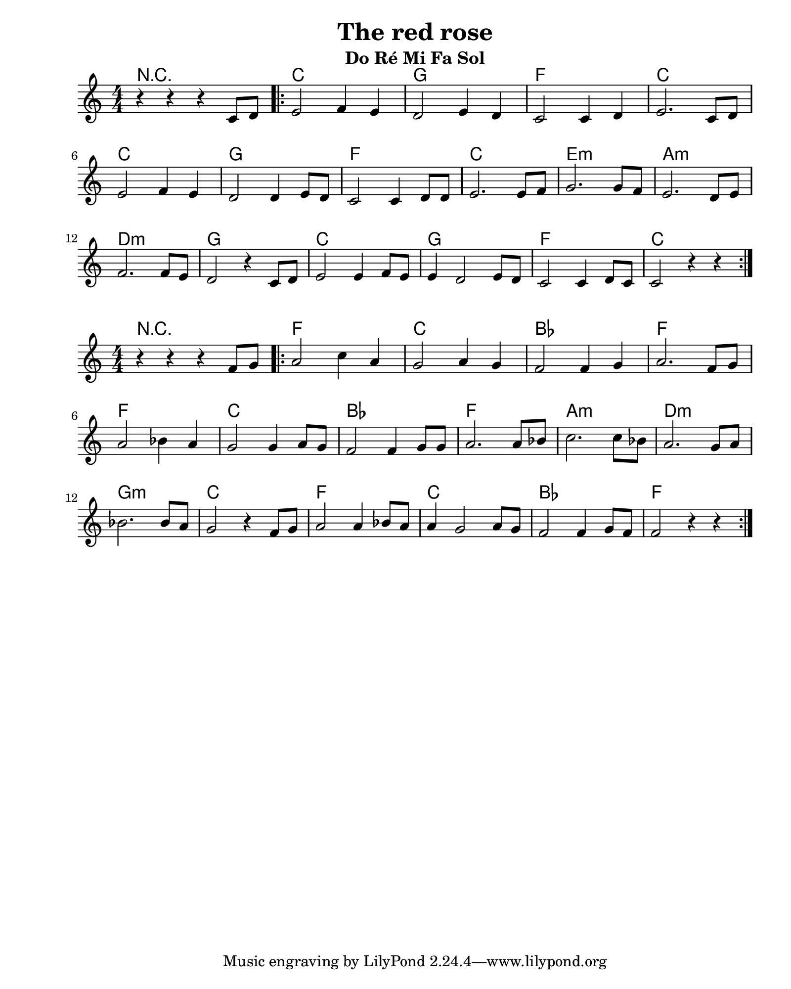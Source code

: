 \version "2.24.2"
#(set-default-paper-size "quarto")          % Format de la page, default A4
\paper { left-margin = 2\cm }               % Marge de la page

\book {
    \header {
        title = "The red rose"
        subtitle = "Do Ré Mi Fa Sol"
    }
    \score {
        <<
        \new ChordNames {
            \chordmode {
                r1 c g f c      % 0
                c g f c e:m a:m % 6
                d:m g c g f c   % 12
            }
        }
        \new Staff {
            \numericTimeSignature \time 4/4
            \clef treble 
            \relative c' {
                r4 r r c8 d | \bar ".|:" e2 f4 e | d2    e4 d | c2  c4 d   | e2. c8 d   | \break
                e2     f4 e | d2         d4 e8 d | c2 c4 d8 d | e2. e8 f   | g2. g8 f   | e2. d8 e | \break
                f2.    f8 e | d2         r4 c8 d | e2 e4 f8 e | e4 d2 e8 d | c2 c4 d8 c | c2 r4 r  |  \bar ":|."
            }
        }
        >>
        \layout {
            indent = 0\cm
        }
    }
    
    \score {
        <<
        \new ChordNames {
            \chordmode {
                r1 f c bes f      % 0
                f c bes f a:m d:m % 6
                g:m c f c bes f   % 12
            }
        }
        \new Staff {
            \numericTimeSignature \time 4/4
            \clef treble 
            \relative c' {
                r4 r r f8 g   | \bar ".|:" a2 c4 a | g2    a4 g   | f2  f4 g   | a2. f8 g   | \break
                a2     bes4 a | g2         g4 a8 g | f2 f4 g8 g   | a2. a8 bes | c2. c8 bes | a2. g8 a | \break
                bes2.  bes8 a | g2         r4 f8 g | a2 a4 bes8 a | a4 g2 a8 g | f2 f4 g8 f | f2 r4 r  |  \bar ":|."
            }
        }
        >>
        \layout {
            indent = 0\cm
        }
    }
}
